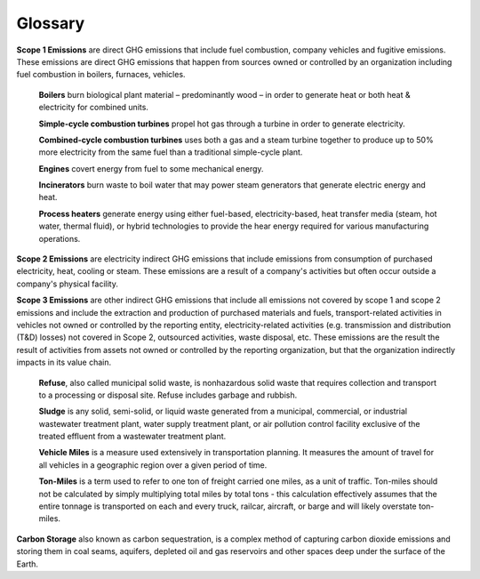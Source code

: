 Glossary
========

**Scope 1 Emissions** are direct GHG emissions that include fuel combustion, company vehicles and fugitive emissions.
These emissions are direct GHG emissions that happen from sources owned or controlled by an organization including fuel
combustion in boilers, furnaces, vehicles.

    **Boilers** burn biological plant material – predominantly wood – in order to generate heat or both heat &
    electricity for combined units.

    **Simple-cycle combustion turbines** propel hot gas through a turbine in order to generate electricity.

    **Combined-cycle combustion turbines** uses both a gas and a steam turbine together to produce up to 50% more
    electricity from the same fuel than a traditional simple-cycle plant.

    **Engines** covert energy from fuel to some mechanical energy.

    **Incinerators** burn waste to boil water that may power steam generators that generate electric energy and heat.

    **Process heaters** generate energy using either fuel-based, electricity-based, heat transfer media (steam, hot
    water, thermal fluid), or hybrid technologies to provide the hear energy required for various manufacturing
    operations.


**Scope 2 Emissions** are electricity indirect GHG emissions that include emissions from consumption of purchased
electricity, heat, cooling or steam. These emissions are a result of a company's activities but often occur outside a
company's physical facility.

**Scope 3 Emissions** are other indirect GHG emissions that include all emissions not covered by scope 1 and scope 2
emissions and include the extraction and production of purchased materials and fuels, transport-related activities in
vehicles not owned or controlled by the reporting entity, electricity-related activities (e.g. transmission and
distribution (T&D) losses) not covered in Scope 2, outsourced activities, waste disposal, etc. These emissions are the
result the result of activities from assets not owned or controlled by the reporting organization, but that the
organization indirectly impacts in its value chain.

    **Refuse**, also called municipal solid waste, is nonhazardous solid waste that requires collection and transport to
    a processing or disposal site. Refuse includes garbage and rubbish.

    **Sludge** is any solid, semi-solid, or liquid waste generated from a municipal, commercial, or industrial
    wastewater treatment plant, water supply treatment plant, or air pollution control facility exclusive of the treated
    effluent from a wastewater treatment plant.

    **Vehicle Miles** is a measure used extensively in transportation planning. It measures the amount of travel for
    all vehicles in a geographic region over a given period of time.

    **Ton-Miles** is a term used to refer to one ton of freight carried one miles, as a unit of traffic. Ton-miles
    should not be calculated by simply multiplying total miles by total tons - this calculation effectively assumes
    that the entire tonnage is transported on each and every truck, railcar, aircraft, or barge and will likely
    overstate ton-miles.

**Carbon Storage** also known as carbon sequestration, is a complex method of capturing carbon dioxide emissions and
storing them in coal seams, aquifers, depleted oil and gas reservoirs and other spaces deep under the surface of the
Earth.

